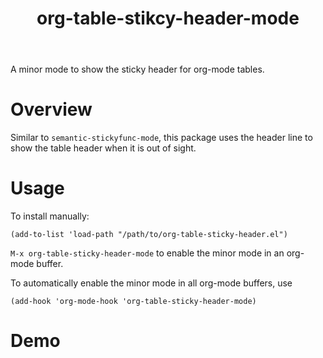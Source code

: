 #+TITLE: org-table-stikcy-header-mode
[[https://melpa.org/#/org-table-sticky-header][file:https://melpa.org/packages/org-table-sticky-header-badge.svg]]

A minor mode to show the sticky header for org-mode tables.

* Overview
  Similar to =semantic-stickyfunc-mode=, this package uses the header line to
  show the table header when it is out of sight.

* Usage

  To install manually:
  : (add-to-list 'load-path "/path/to/org-table-sticky-header.el")

  =M-x org-table-sticky-header-mode= to enable the minor mode in an org-mode
  buffer.

  To automatically enable the minor mode in all org-mode buffers, use
  : (add-hook 'org-mode-hook 'org-table-sticky-header-mode)

* Demo
  [[./screenshots/demo.gif]]
